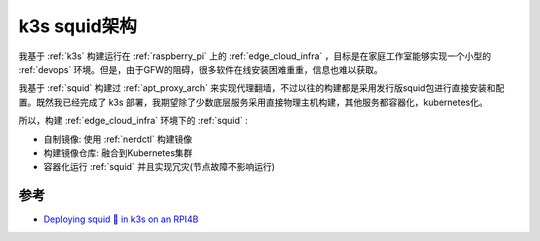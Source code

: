 .. _k3s_squid_arch:

==================
k3s squid架构
==================

我基于 :ref:`k3s` 构建运行在 :ref:`raspberry_pi` 上的 :ref:`edge_cloud_infra` ，目标是在家庭工作室能够实现一个小型的 :ref:`devops` 环境。但是，由于GFW的阻碍，很多软件在线安装困难重重，信息也难以获取。

我基于 :ref:`squid` 构建过 :ref:`apt_proxy_arch` 来实现代理翻墙，不过以往的构建都是采用发行版squid包进行直接安装和配置。既然我已经完成了 k3s 部署，我期望除了少数底层服务采用直接物理主机构建，其他服务都容器化，kubernetes化。

所以，构建 :ref:`edge_cloud_infra` 环境下的 :ref:`squid` :

- 自制镜像: 使用 :ref:`nerdctl` 构建镜像
- 构建镜像仓库: 融合到Kubernetes集群
- 容器化运行 :ref:`squid` 并且实现冗灾(节点故障不影响运行)

参考
======

- `Deploying squid 🦑 in k3s on an RPI4B <https://dev.to/mediocredevops/deploying-squid-in-k3s-on-a-rpi4b-1nic>`_
